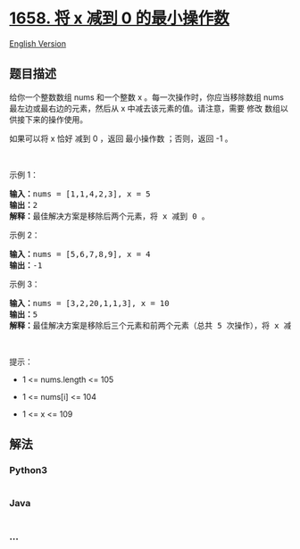 * [[https://leetcode-cn.com/problems/minimum-operations-to-reduce-x-to-zero][1658.
将 x 减到 0 的最小操作数]]
  :PROPERTIES:
  :CUSTOM_ID: 将-x-减到-0-的最小操作数
  :END:
[[./solution/1600-1699/1658.Minimum Operations to Reduce X to Zero/README_EN.org][English
Version]]

** 题目描述
   :PROPERTIES:
   :CUSTOM_ID: 题目描述
   :END:

#+begin_html
  <!-- 这里写题目描述 -->
#+end_html

#+begin_html
  <p>
#+end_html

给你一个整数数组 nums 和一个整数 x 。每一次操作时，你应当移除数组 nums
最左边或最右边的元素，然后从 x 中减去该元素的值。请注意，需要 修改
数组以供接下来的操作使用。

#+begin_html
  </p>
#+end_html

#+begin_html
  <p>
#+end_html

如果可以将 x 恰好 减到 0 ，返回 最小操作数 ；否则，返回 -1 。

#+begin_html
  </p>
#+end_html

#+begin_html
  <p>
#+end_html

 

#+begin_html
  </p>
#+end_html

#+begin_html
  <p>
#+end_html

示例 1：

#+begin_html
  </p>
#+end_html

#+begin_html
  <pre>
  <strong>输入：</strong>nums = [1,1,4,2,3], x = 5
  <strong>输出：</strong>2
  <strong>解释：</strong>最佳解决方案是移除后两个元素，将 x 减到 0 。
  </pre>
#+end_html

#+begin_html
  <p>
#+end_html

示例 2：

#+begin_html
  </p>
#+end_html

#+begin_html
  <pre>
  <strong>输入：</strong>nums = [5,6,7,8,9], x = 4
  <strong>输出：</strong>-1
  </pre>
#+end_html

#+begin_html
  <p>
#+end_html

示例 3：

#+begin_html
  </p>
#+end_html

#+begin_html
  <pre>
  <strong>输入：</strong>nums = [3,2,20,1,1,3], x = 10
  <strong>输出：</strong>5
  <strong>解释：</strong>最佳解决方案是移除后三个元素和前两个元素（总共 5 次操作），将 x 减到 0 。
  </pre>
#+end_html

#+begin_html
  <p>
#+end_html

 

#+begin_html
  </p>
#+end_html

#+begin_html
  <p>
#+end_html

提示：

#+begin_html
  </p>
#+end_html

#+begin_html
  <ul>
#+end_html

#+begin_html
  <li>
#+end_html

1 <= nums.length <= 105

#+begin_html
  </li>
#+end_html

#+begin_html
  <li>
#+end_html

1 <= nums[i] <= 104

#+begin_html
  </li>
#+end_html

#+begin_html
  <li>
#+end_html

1 <= x <= 109

#+begin_html
  </li>
#+end_html

#+begin_html
  </ul>
#+end_html

** 解法
   :PROPERTIES:
   :CUSTOM_ID: 解法
   :END:

#+begin_html
  <!-- 这里可写通用的实现逻辑 -->
#+end_html

#+begin_html
  <!-- tabs:start -->
#+end_html

*** *Python3*
    :PROPERTIES:
    :CUSTOM_ID: python3
    :END:

#+begin_html
  <!-- 这里可写当前语言的特殊实现逻辑 -->
#+end_html

#+begin_src python
#+end_src

*** *Java*
    :PROPERTIES:
    :CUSTOM_ID: java
    :END:

#+begin_html
  <!-- 这里可写当前语言的特殊实现逻辑 -->
#+end_html

#+begin_src java
#+end_src

*** *...*
    :PROPERTIES:
    :CUSTOM_ID: section
    :END:
#+begin_example
#+end_example

#+begin_html
  <!-- tabs:end -->
#+end_html
